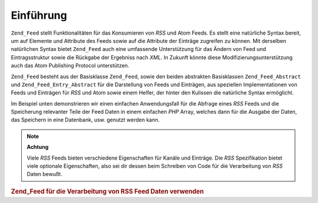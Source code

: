 .. _zend.feed.introduction:

Einführung
==========

``Zend_Feed`` stellt Funktionalitäten für das Konsumieren von *RSS* und Atom Feeds. Es stellt eine natürliche
Syntax bereit, um auf Elemente und Attribute des Feeds sowie auf die Attribute der Einträge zugreifen zu können.
Mit derselben natürlichen Syntax bietet ``Zend_Feed`` auch eine umfassende Unterstützung für das Ändern von
Feed und Eintragsstruktur sowie die Rückgabe der Ergebniss nach *XML*. In Zukunft könnte diese
Modifizierungsunterstützung auch das Atom Publishing Protocol unterstützen.

``Zend_Feed`` besteht aus der Basisklasse ``Zend_Feed``, sowie den beiden abstrakten Basisklassen
``Zend_Feed_Abstract`` und ``Zend_Feed_Entry_Abstract`` für die Darstellung von Feeds und Einträgen, aus
speziellen Implementationen von Feeds und Einträgen für *RSS* und Atom sowie einem Helfer, der hinter den
Kulissen die natürliche Syntax ermöglicht.

Im Beispiel unten demonstrieren wir einen einfachen Anwendungsfall für die Abfrage eines *RSS* Feeds und die
Speicherung relevanter Teile der Feed Daten in einem einfachen *PHP* Array, welches dann für die Ausgabe der
Daten, das Speichern in eine Datenbank, usw. genutzt werden kann.

.. note::

   **Achtung**

   Viele *RSS* Feeds bieten verschiedene Eigenschaften für Kanäle und Einträge. Die *RSS* Spezifikation bietet
   viele optionale Eigenschaften, also sei dir dessen beim Schreiben von Code für die Verarbeitung von *RSS* Daten
   bewußt.

.. _zend.feed.introduction.example.rss:

.. rubric:: Zend_Feed für die Verarbeitung von RSS Feed Daten verwenden

.. code-block:: php
   :linenos:

   // hole die neuesten Slashdot Schlagzeilen
   try {
       $slashdotRss =
           Zend_Feed::import('http://rss.slashdot.org/Slashdot/slashdot');
   } catch (Zend_Feed_Exception $e) {
       // Import des Feeds ist fehlgeschlagen
       echo "Exception caught importing feed: {$e->getMessage()}\n";
       exit;
   }

   // Initialisiere das Array mit den Channel Daten
   $channel = array(
       'title'       => $slashdotRss->title(),
       'link'        => $slashdotRss->link(),
       'description' => $slashdotRss->description(),
       'items'       => array()
       );

   // Durchlauf jeden Eintrag und speichere die relevanten Daten
   foreach ($slashdotRss as $item) {
       $channel['items'][] = array(
           'title'       => $item->title(),
           'link'        => $item->link(),
           'description' => $item->description()
           );
   }


